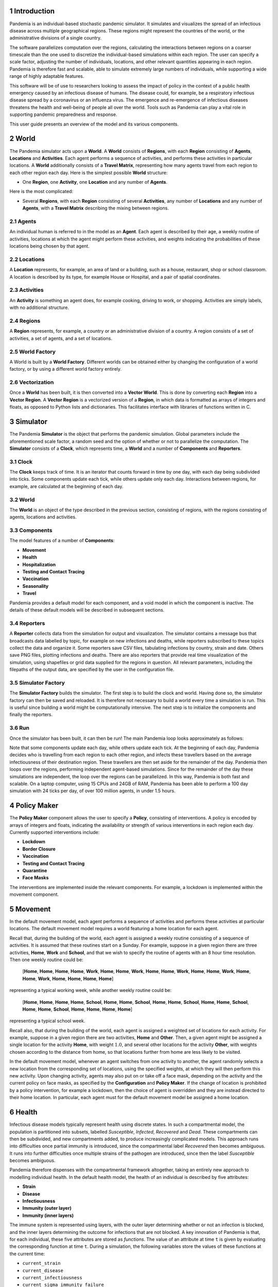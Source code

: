 
.. sectnum::

Introduction
============

Pandemia is an individual-based stochastic pandemic simulator. It
simulates and visualizes the spread of an infectious disease across
multiple geographical regions. These regions might represent the
countries of the world, or the administrative divisions of a single
country.

The software parallelizes computation over the regions, calculating the
interactions between regions on a coarser timescale than the one used to
discretize the individual-based simulations within each region. The user
can specify a scale factor, adjusting the number of individuals,
locations, and other relevant quantities appearing in each region.
Pandemia is therefore fast and scalable, able to simulate extremely
large numbers of individuals, while supporting a wide range of highly
adaptable features.

This software will be of use to researchers looking to assess the impact
of policy in the context of a public health emergency caused by an
infectious disease of humans. The disease could, for example, be a
respiratory infectious disease spread by a coronavirus or an influenza
virus. The emergence and re-emergence of infectious diseases threatens
the health and well-being of people all over the world. Tools such as
Pandemia can play a vital role in supporting pandemic preparedness and
response.

This user guide presents an overview of the model and its various
components.

World
=====

The Pandemia simulator acts upon a **World**. A **World** consists of
**Regions**, with each **Region** consisting of **Agents**,
**Locations** and **Activities**. Each agent performs a sequence of
activities, and performs these activities in particular locations. A
**World** additionally consists of a **Travel Matrix**, representing how
many agents travel from each region to each other region each day. Here
is the simplest possible **World** structure:

-  One **Region**, one **Activity**, one **Location** and any number of
   **Agents**.

Here is the most complicated:

-  Several **Regions**, with each **Region** consisting of several
   **Activities**, any number of **Locations** and any number of
   **Agents**, with a **Travel Matrix** describing the mixing between
   regions.

Agents
------

An individual human is referred to in the model as an **Agent**. Each
agent is described by their age, a weekly routine of activities,
locations at which the agent might perform these activities, and weights
indicating the probabilities of these locations being chosen by that
agent.

Locations
---------

A **Location** represents, for example, an area of land or a building,
such as a house, restaurant, shop or school classroom. A location is
described by its type, for example House or Hospital, and a pair of
spatial coordinates.

Activities
----------

An **Activity** is something an agent does, for example cooking, driving
to work, or shopping. Activities are simply labels, with no additional
structure.

Regions
-------

A **Region** represents, for example, a country or an administrative
division of a country. A region consists of a set of activities, a set
of agents, and a set of locations.

World Factory
-------------

A World is built by a **World Factory**. Different worlds can be
obtained either by changing the configuration of a world factory, or by
using a different world factory entirely.

Vectorization
-------------

Once a **World** has been built, it is then converted into a **Vector
World**. This is done by converting each **Region** into a **Vector
Region**. A **Vector Region** is a vectorized version of a **Region**,
in which data is formatted as arrays of integers and floats, as opposed
to Python lists and dictionaries. This facilitates interface with
libraries of functions written in C.

Simulator
=========

The Pandemia **Simulator** is the object that performs the pandemic
simulation. Global parameters include the aforementioned scale factor, a
random seed and the option of whether or not to parallelize the
computation. The **Simulator** consists of a **Clock**, which represents
time, a **World** and a number of **Components** and **Reporters**.

Clock
-----

The **Clock** keeps track of time. It is an iterator that counts forward
in time by one day, with each day being subdivided into ticks. Some
components update each tick, while others update only each day.
Interactions between regions, for example, are calculated at the
beginning of each day.

.. _world-1:

World
-----

The **World** is an object of the type described in the previous
section, consisting of regions, with the regions consisting of agents,
locations and activities.

Components
----------

The model features of a number of **Components**:

-  **Movement**

-  **Health**

-  **Hospitalization**

-  **Testing and Contact Tracing**

-  **Vaccination**

-  **Seasonality**

-  **Travel**

Pandemia provides a default model for each component, and a void model
in which the component is inactive. The details of these default models
will be described in subsequent sections.

Reporters
---------

A **Reporter** collects data from the simulation for output and
visualization. The simulator contains a message bus that broadcasts data
labelled by topic, for example on new infections and deaths, while
reporters subscribed to these topics collect the data and organize it.
Some reporters save CSV files, tabulating infections by country, strain
and date. Others save PNG files, plotting infections and deaths. There
are also reporters that provide real time visualization of the
simulation, using shapefiles or grid data supplied for the regions in
question. All relevant parameters, including the filepaths of the output
data, are specified by the user in the configuration file.

Simulator Factory
-----------------

The **Simulator Factory** builds the simulator. The first step is to
build the clock and world. Having done so, the simulator factory can
then be saved and reloaded. It is therefore not necessary to build a
world every time a simulation is run. This is useful since building a
world might be computationally intensive. The next step is to initialize
the components and finally the reporters.

Run
---

Once the simulator has been built, it can then be run! The main Pandemia
loop looks approximately as follows:

.. container:: center

   .. image:: images/psuedo.png
      :alt: image
      :width: 50.0%

Note that some components update each day, while others update each
tick. At the beginning of each day, Pandemia decides who is travelling
from each region to each other region, and infects these travellers
based on the average infectiousness of their destination region. These
travellers are then set aside for the remainder of the day. Pandemia
then loops over the regions, performing independent agent-based
simulations. Since for the remainder of the day these simulations are
independent, the loop over the regions can be parallelized. In this way,
Pandemia is both fast and scalable. On a laptop computer, using 15 CPUs
and 24GB of RAM, Pandemia has been able to perform a 100 day simulation
with 24 ticks per day, of over 100 million agents, in under 1.5 hours.

.. _`sec:policymaker`:

Policy Maker
============

The **Policy Maker** component allows the user to specify a **Policy**,
consisting of interventions. A policy is encoded by arrays of integers
and floats, indicating the availability or strength of various
interventions in each region each day. Currently supported interventions
include:

-  **Lockdown**

-  **Border Closure**

-  **Vaccination**

-  **Testing and Contact Tracing**

-  **Quarantine**

-  **Face Masks**

The interventions are implemented inside the relevant components. For
example, a lockdown is implemented within the movement component.

Movement
========

In the default movement model, each agent performs a sequence of
activities and performs these activities at particular locations. The
default movement model requires a world featuring a home location for
each agent.

Recall that, during the building of the world, each agent is assigned a
weekly routine consisting of a sequence of activities. It is assumed
that these routines start on a Sunday. For example, suppose in a given
region there are three activities, **Home**, **Work** and **School**,
and that we wish to specify the routine of agents with an 8 hour time
resolution. Then one weekly routine could be:

   [**Home**, **Home**, **Home**, **Home**, **Work**, **Home**, **Home**, **Work**, **Home**, **Home**, **Work**, **Home**, **Home**, **Work**, **Home**, **Home**, **Work**, **Home**, **Home**, **Home**, **Home**]

representing a typical working week, while another weekly routine could
be:

   [**Home**, **Home**, **Home**, **Home**, **School**, **Home**, **Home**, **School**, **Home**, **Home**, **School**, **Home**, **Home**, **School**, **Home**, **Home**, **School**, **Home**, **Home**, **Home**, **Home**]

representing a typical school week.

Recall also, that during the building of the world, each agent is
assigned a weighted set of locations for each activity. For example,
suppose in a given region there are two activities, **Home** and
**Other**. Then, a given agent might be assigned a single location for
the activity **Home**, with weight :math:`1.0`, and several other
locations for the activity **Other**, with weights chosen according to
the distance from home, so that locations further from home are less
likely to be visited.

In the default movement model, whenever an agent switches from one
activity to another, the agent randomly selects a new location from the
corresponding set of locations, using the specified weights, at which
they will then perform this new activity. Upon changing activity, agents
may also put on or take off a face mask, depending on the activity and
the current policy on face masks, as specified by the **Configuration**
and **Policy Maker**. If the change of location is prohibited by a
policy intervention, for example a lockdown, then the choice of agent is
overridden and they are instead directed to their home location. In
particular, each agent must for the default movement model be assigned a
home location.

.. _`sec:health`:

Health
======

Infectious disease models typically represent health using discrete
states. In such a compartmental model, the population is partitioned
into subsets, labelled *Susceptible*, *Infected*, *Recovered* and
*Dead*. These compartments can then be subdivided, and new compartments
added, to produce increasingly complicated models. This approach runs
into difficulties once partial immunity is introduced, since the
compartmental label *Recovered* then becomes ambiguous. It runs into
further difficulties once multiple strains of the pathogen are
introduced, since then the label *Susceptible* becomes ambiguous.

Pandemia therefore dispenses with the compartmental framework
altogether, taking an entirely new approach to modelling individual
health. In the default health model, the health of an individual is
described by five attributes:

-  **Strain**

-  **Disease**

-  **Infectiousness**

-  **Immunity (outer layer)**

-  **Immunity (inner layers)**

The immune system is represented using layers, with the outer layer
determining whether or not an infection is blocked, and the inner layers
determining the outcome for infections that are not blocked. A key
innovation of Pandemia is that, for each individual, these five
attributes are stored as *functions*. The value of an attribute at time
:math:`\texttt{t}` is given by evaluating the corresponding function at
time :math:`\texttt{t}`. During a simulation, the following variables
store the values of these functions at the current time:

-  ``current_strain``

-  ``current_disease``

-  ``current_infectiousness``

-  ``current_sigma_immunity_failure``

-  ``current_rho_immunity_failure``

The prefix ``sigma_`` refers to the outer layer of the immune
system, while the prefix ``rho_`` refers to the inner layers.

Strain
------

For agent :math:`\texttt{n}`, the variable

.. math:: \texttt{current_strain[n]}

\ indicates whether or not agent :math:`\texttt{n}` is infected, and if
so with which strain. The variable is an integer, taking values in the
range

.. math:: \{\texttt{-1, 0, 1, 2}, \ldots, \texttt{S - 1}\}

where :math:`\texttt{S}` denotes the number of strains. If the agent is
not infected, then

.. math:: \texttt{current_strain[n] = -1}.

We assume that agents can only be infected with one strain at a time.

Disease
-------

For agent :math:`\texttt{n}`, the variable

.. math:: \texttt{current_disease[n]}

\ indicates the extent to which agent :math:`\texttt{n}` is diseased.
The variable is a float, taking values in the range
:math:`\texttt{[0,1]}.` If the agent has no disease, then

.. math:: \texttt{current_disease[n] = 0}.

If the agent is dead, then

.. math:: \texttt{current_disease[n] = 1}.

Values close to :math:`\texttt{1}` represent severe disease, values
close to :math:`\texttt{0}` represent mild disease. Values above a
threshold represent symptomatic disease, values below the threshold
represent asymptomatic disease.

Infectiousness
--------------

For agent :math:`\texttt{n}`, the variable

.. math:: \texttt{current_infectiousness[n]}

\ indicates the extent to which agent :math:`\texttt{n}` is infectious.
The variable is a float, taking non-negative values. If the agent is
infected but not infectious, then

.. math:: \texttt{current_infectiousness[n]} = 0.

If the agent is infected, then increasing the value of this variable
increases the probability that the agent transmits strain
:math:`\texttt{current_strain[n]}` to other agents.

Immunity (Outer Layer)
----------------------

For agent :math:`\texttt{n}` and strain :math:`\texttt{s}`, the variable

.. math:: \texttt{current_sigma_immunity_failure[n][s]}

\ represents the probability that the immune system of agent
:math:`\texttt{n}` *fails* to prevent an infection when exposed to
strain :math:`\texttt{s}`. Being a probability, this variable is
therefore a float taking values in the range :math:`\texttt{[0,1]}.`
Since this variable stores a failure probability, values closer to
:math:`\texttt{0}` represent higher levels of protection.

Immunity (Inner Layers)
-----------------------

If sigma immunity fails, then the pathogen makes it past the outer layer
of defence and an infection occurs. The pathogen now confronts a number
of internal layers. Each layer has a probability of failing to stop the
pathogen, with the outcome of the infection getting progressively worse
the deeper the pathogen penetrates. This binary tree structure allows
the user to parametrize, for example, the efficacy of a vaccine against
symptomatic disease, severe disease and death. If the pathogen passes
through all but the last internal layer, which is impenetrable, then the
agent experiences the worst possible outcome.

For example, suppose the model is configured in such a way that there
are two internal layers. Then, for a given agent, infected with a given
strain, there are two possible outcomes. If the first internal layer
fails to stop the pathogen, then the outcome will be the latter of the
two outcomes. If the first internal layer is successful, then the
outcome will be the former of the two outcomes. These two outcomes
could, for example, be configured to represent recovery and death,
respectively.

More generally, suppose the model is configured in such a way that there
are :math:`\texttt{R}` internal layers, and therefore :math:`\texttt{R}`
possible outcomes. Then, for agent :math:`\texttt{n}` and strain
:math:`\texttt{s}`, the variable

.. math:: \texttt{current_rho_immunity_failure[n][s]}

\ gives a vector of probabilities, of length :math:`\texttt{R}`,
corresponding to the *failure* probabilities of each layer. If a
pathogen makes it past layer :math:`\texttt{r}`, then it moves on to
face layer :math:`\texttt{r+1}`, else the agent gets outcome
:math:`\texttt{r}`. Since the last layer is impenetrable, the final
entry in this vector is always equal to :math:`\texttt{0}`, meaning that
the last layer never fails to stop the pathogen.

The sampling of this binary tree structure occurs immediately after
infection.

While sigma immunity determines whether or not an infection occurs, with
rho immunity determining the outcome of that infection, to understand
the outcomes themselves we must discuss the
:math:`\texttt{health_presets}`.

Presets and Updates
-------------------

The default response to an infection is determined for each agent, for
each strain, during the initialization of the health component, before
the start of the simulation. In particular, if an agent has been
assigned the preset response :math:`\texttt{p}` from the set of possible
presets :math:`\texttt{health_presets}`, then the object
:math:`\texttt{p[r]}` contains data which determine updates, for each of
the five health attributes described above, corresponding to outcome
:math:`\texttt{r}`.

For example, suppose that our model features two strains and two
internal layers. Then the object :math:`\texttt{p[r]}` may be as
follows:

.. container:: center

   .. image:: images/codeexamplebw.png
      :alt: image
      :width: 50.0%

The numbers in these arrays encode step functions. For example, the pair
of arrays

.. math:: \texttt{[-1,0,5], [0.0,0.2,0.0]}

encodes the step function :math:`f` given by

.. math::

   f(t) =
   \begin{cases}
   0.0, \text{ for } t < 0 \\
   0.2, \text{ for } 5 > t \geq 0 \\
   0.0, \text{ for } t \geq 5
   \end{cases}.\nonumber

Suppose in the above example that agent :math:`\texttt{n}` has just been
infected with strain :math:`\texttt{0}`, and that the infection has
resulted in outcome :math:`\texttt{r}`, with :math:`\texttt{p[r]}` as
above. Then the variable :math:`\texttt{current_strain[n]}` will take
the value :math:`\texttt{0}` for the next :math:`\texttt{5}` days, after
which it will return to the value :math:`\texttt{-1}`, indicating that
the agent is no longer infected. The variable
:math:`\texttt{current_disease[n]}` will take the value
:math:`\texttt{0.2}` for the next :math:`\texttt{5}` days, after which
it will return to the value :math:`\texttt{0.0}`, indicating that the
agent has recovered. The variable
:math:`\texttt{current_infectiousness[n]}` will take the value
:math:`\texttt{0.0025}` for the next :math:`\texttt{3}` days, followed
by :math:`\texttt{0.0075}` for :math:`\texttt{2}` days, after which it
will return to the value :math:`\texttt{0.0}`, indicating that the agent
is no longer infectious.

Updates to the sigma and rho immunity variables are more complicated.
The immunity variables are updated via the operation of function
multiplication. Recall that the immunity functions store probabilities
of failure, so the product of such functions give the probabilities of
failure for overlapping immune responses, assuming independence.

Suppose in the above example that agent :math:`\texttt{n}` has no
immunity against either strain prior to infection. Assume that the
infection with strain :math:`\texttt{0}` occurred at time
:math:`\texttt{t}`. Then, after updating their immunity functions, the
component of their sigma immunity function corresponding to strain
:math:`\texttt{0}` will be given by the step function

.. math:: \texttt{[-1, t + 5, t + 30], [1.0, 0.25, 1.0]},

\ while the component corresponding to strain :math:`\texttt{1}` will be
given by

.. math:: \texttt{[-1, t + 5, t + 30], [1.0, 0.5, 1.0]}.

In particular, for 25 days following the end of their infection, the
probability that their immune system fails to protect against another
infection by strain :math:`\texttt{0}` is improved from
:math:`\texttt{1.0}` to :math:`\texttt{0.25}`, after which it returns to
:math:`\texttt{1.0}`, representing a loss of immunity. The probability
that their immune system fails to protect against an infection by strain
:math:`\texttt{0}` is improved from :math:`\texttt{1.0}` to
:math:`\texttt{0.5}`, after which it returns to :math:`\texttt{1.0}`,
representing a loss of cross immunity.

Suppose now that at time :math:`\texttt{t + 10}` agent
:math:`\texttt{n}` is again infected by strain :math:`\texttt{0}`. Then
between times :math:`\texttt{t + 10}` and :math:`\texttt{t + 15}`, the
three variables describing their current strain, disease and
infectiousness will be updated as before. But the component of their
sigma immunity function corresponding to strain :math:`\texttt{0}` will
now be subject to appropriate multiplication, after which it will be
given by the step function

.. math:: \texttt{[-1, t + 5, t + 15, t + 30, t + 40]},

\ 

.. math:: \texttt{[1.0, 0.25, 0.0625, 0.25, 1.0]}.

In particular, between times :math:`\texttt{t + 15}` and
:math:`\texttt{t + 30}` there are overlapping immunity responses, so
that in order for a third infection to occur by strain
:math:`\texttt{0}`, the pathogen must overcome the immune response
generated by the first infection *and* the immune response generated by
the second infection. Our assumption is that these events are
independent, hence the multiplication of probabilities.

Updates to rho immunity are similar, except that these functions are now
vector-valued, these vectors corresponding to the failure probabilities
for each internal layer, meaning that the functions must be multiplied
element-wise.

For a preset :math:`\texttt{p}` and outcome :math:`\texttt{r}`, while
the components of :math:`\texttt{p[r]}` corresponding to strain, disease
and infectiousness each contain precisely :math:`\texttt{S}` functions,
where :math:`\texttt{S}` is the number of strains, the components
corresponding to rho and sigma immunity are containing precisely
:math:`\texttt{S} \times \texttt{S}` functions, the additional dimension
accounting for cross-immunity as in the above example.

Transmission
------------

For a location :math:`l` in region :math:`i`, we define:

.. math:: p_l := \left(1 - \prod_{m \in l} (1 - f_m)\right)

where :math:`m \in l` means all agents :math:`m` currently in location
:math:`l`, with

.. math:: f_m  := \omega_m\, \nu_m\, \mu(i)\, \lambda(l)\, \beta(s_m).

Here

-  :math:`\omega_m` is the current face mask multiplier associated to
   agent :math:`m`, which takes the value :math:`1` if they are not
   wearing a face mask, and some number smaller that :math:`1` if they
   are;

-  :math:`\nu_m` is the current infectiousness of agent :math:`m`;

-  :math:`\mu` is a multiplier depending on the region :math:`i`,
   reflecting for example seasonal changes in transmission that act on
   the regional level;

-  :math:`\lambda` is a multiplier depending on the location :math:`l`,
   reflecting the fact that some types of location might be less
   conducive to transmission than others;

-  :math:`\beta` is a control coefficient depending on the strain
   :math:`s_m` that agent :math:`m` is currently infected with, if any.

For each susceptible agent :math:`n` in location :math:`l`, with current
face mask multiplier :math:`\omega_n`, the probability that they are
exposed at this time is then assumed to be :math:`\omega_n p_l`. If such
an agent is exposed, then to determine which strain they are exposed to,
we assume the expression

.. math:: \frac{\sum_{\{m \in l: s_m = s\}} f_m}{\sum_{\{m \in l\}} f_m}

gives the probability that they are exposed to strain :math:`s`. Given
this exposure, the probability that they are actually infected with
strain :math:`s` is then :math:`\sigma_{ns}`, the current sigma immunity
of agent :math:`n` against strain :math:`s`. The outcome of this
infection is then determined by the rho immunity of the agent, according
the procedure outlined in the previous subsections.

SIR Rescaling
-------------

If the option :math:`\texttt{sir_rescaling}` is set to
:math:`\texttt{True}`, then transmission probabilities are rescaled in
such a way that approximates the homogeneous mixing of standard
compartmental models. In particular, the
:math:`\texttt{sir_rescaling}` option multiplies all health model
transmission probabilities by the reciprocal of the tick length, in
days, divided by the number of agents in each location. Moreover, with
this option activated it is also possible to implement a contact matrix,
that can be used to represents differential mixing between population
subgroups, for example age groups.

For example, suppose there is only one region, one location, one strain
and no face masks. Suppose that :math:`\nu_m = 1` if :math:`m` is
infected, with :math:`\nu_m = 0` otherwise. Denote by :math:`N_{a}` the
number of people in group :math:`a` and by :math:`h` the step size (that
is, the reciprocal of the tick length, in days). Then the
:math:`\texttt{sir_rescaling}` option multiplies all health model
transmission probabilities by :math:`h / N_a`. Denoting by
:math:`m_{ab}` the mixing between groups :math:`a` and :math:`b` and by
:math:`I_b` the number of currently infected agents in group :math:`b`,
for an agent :math:`n` in group :math:`a(n)`, we have:

.. math::

   \begin{aligned}
    \nonumber
   p_n =\, & 1 - \prod_{b} \left(1 - \frac{h \beta m_{a(n) b}}{N_b}\right)^{I_b} \\ \nonumber
   \approx\, & 1 - \prod_{b \in A} \exp \left(-\frac{h\beta m_{a(n)b} I_b}{N_b}\right)\\ \nonumber
    = \, & 1 - \exp \left(- \sum_{b} \frac{h\beta m_{a(n)b} I_b}{N_b}\right)\\[2mm] \nonumber
    = \, & 1 - \exp \left(- h\beta (MI)_{a(n)}\right) \nonumber
   \end{aligned}

where :math:`M_{ab} := m_{ab} / N_b` is the normalized contact matrix.
This is consistent with a standard compartmental model, since the
expected number of new infections in age group :math:`a` at time
:math:`t` then satisfies the approximation

.. math::

   \begin{aligned}
    \nonumber
   \mathbb{E}\left[\frac{S_a(t+h) - S_a(t)}{h}\right] \approx\, & -S_a(t)\left(\frac{1 - \exp \left(- h\beta (MI(t))_{a}\right)}{h}\right)\\[2mm] \nonumber
   \approx\, & -\beta S_a(t) (MI(t))_a. \nonumber
   \end{aligned}

In particular, with only one population subgroup we have
:math:`M = 1 / N`, therefore recovering the first equation

.. math:: \frac{d}{dt} S(t) = - \beta S(t)I(t) / N

of the SIR model. With exponentially distributed recovery times, and no
reinfection, we recover the remaining equations, and therefore arrive at
a stochastic approximation of the SIR model. With the option
:math:`\texttt{sir_rescaling}` set to :math:`\texttt{True}`, the
Pandemia default health model can be therefore viewed as a stochastic
agent-based generalization of standard compartmental models.

On the other hand, with the option :math:`\texttt{sir_rescaling}` set
to :math:`\texttt{False}`, the transmission probabilities are not
divided by the number of agents in each location. This means that adding
susceptible agents to the location of an infected agents does not dilute
the infectiousness of that agent, as it does under homogeneous mixing.
For example, if Alice and Bob are riding a bus, and Bob is infectious,
then with homogeneous mixing the probability that Alice is infected by
Bob *decreases* if more susceptible people get on the bus.

For worlds with large numbers of agents per location, setting the option
:math:`\texttt{sir_rescaling}` to :math:`\texttt{True}` may be
appropriate, whereas for worlds with large numbers of locations, with
typically only a few agents per location at each time, setting the
option :math:`\texttt{sir_rescaling}` to :math:`\texttt{False}` might
be preferable. The latter scenario should, typically, be more realistic.

Hospitalization
===============

In the default hospitalization and death model, if a region contains at
least one hospital, meaning a location of type Hospital, then agents
whose current disease level is above a specified threshold, and who are
about to move to a new location, are admitted to hospital instead. They
remain there until their current disease level falls below the
threshold, after which the agent is free to return home or move to other
locations. The hospital that an agent is admitted to is chosen at random
for all such locations in the region. Note that hospitalization in the
default model has no impact on the disease level of an agent, only on
their location. Note also that the hospitalization component updates
after the movement component, meaning that hospitalization overrides
self-isolation and any interventions on movement such as lockdowns.

In the default model, if a region contains at least one cemetery, then
agents whose current disease level is :math:`\texttt{1.0}` are
considered dead and moved to a randomly selected cemetery, where they
remain for the rest of the simulation.

If a region contains neither a hospital nor a cemetery, then the
hospitalization and death model does nothing in that region.

Testing and Contact Tracing
===========================

The default testing and contact tracing model requires the default
health model and a world featuring a home location for each agent. The
model implements diagnostic tests, contact tracing and self-isolation.
Self-isolation directs an agent to remain at home for the duration of
the self-isolation period. In particular, each agent must for the
default testing and contact tracing model be assigned a home location.

The policy maker component specifies how many test are available in each
region each day, for each of the following three systems:

-  **Random Testing**

-  **Symptomatic Testing**

-  **Contact Tracing**

The policy maker component also specifies how many agents can have their
contacts traced each day. If an agent is tested and their current
infectiousness is above the test threshold, then with probability
:math:`1 - p` the agent tests positive, where :math:`p` is the
probability of a false negative.

Random Testing
--------------

In each region each day, a number of agents are tested at random. Those
who test positive begin self-isolating, meaning that all new activities
must be performed at their home location, for a specified number of
days.

Symptomatic Testing
-------------------

An agent is considered symptomatic if their current disease is above a
specified threshold. If an agent is currently symptomatic, having being
asymptomatic the previous day, then they are eligible for this system of
testing. A number of these eligible agents are randomly selected for
testing, beginning periods of self-isolation if they test positive.
Eligible agents who are not selected for testing may still, with a
specified probability, begin self-isolating, reflecting the possibility
that even without a test result a symptomatic agent might choose to
self-isolate anyway.

Contact Tracing
---------------

In the default model, a regular contact of an agent is any other agent
who shares the same home location. Each day, the regular contacts of
each agent testing positive are considered to be at risk, and are
themselves eligible for testing, if they have not already been tested
this day. From these agents at risk a subset are randomly selected for
testing, with those testing positive beginning periods of
self-isolation. The remaining agents at risk may each still begin
self-isolating, with a specified probability.

The user might wish to expand the regular contacts to include workmates
and classmates, should the user first implement a world with such
features. The user is warned, however, that increasingly complex contact
tracing systems can become computationally very intensive. The default
model is therefore simple, but fast.

Vaccination
===========

The default vaccination model requires the default health model. The
model supports multiple vaccines, and for each vaccine, the
configuration specifies how the rho and sigma immunity of an agent
should be updated, for each strain, after receiving a dose of the
vaccine. Consider, for example, the following configuration:

.. container:: center

   .. image:: images/codeexample2bw.png
      :alt: image
      :width: 50.0%

Here the vaccine :math:`\texttt{vaccine_0}` encodes updates to rho and sigma
immunity for two strains of the pathogen. The updates follow the exact
same multiplicative procedure as the immunity updates resulting from an
infection, as described in Section `6 <#sec:health>`__. The model also
features age-dependent vaccine hesitancy, and a minimum time between
doses. The policy maker component specifies how many doses of each
vaccine are available in each region each day, for each age group, with
this number of doses being administered to a randomly selected subset of
all eligible and willing agents.

Seasonality
===========

The seasonal effects component of the Pandemia simulator can be used to
configure monthly updates to the regional transmission multipliers. The
default seasonal effects model calculates a transmission multiplier for
each country each month. The default value of these multipliers is
:math:`\texttt{1.0}`, meaning no reduction in transmission. The
alternative value is a float taking values in the range
:math:`\texttt{[0,1]}`. The months during which transmission is reduced
to this value are configured in a data file.

Travel
======

The travel model implements mixing between regions. It requires the
default health model. At the beginning of each day, a number of
uninfected agents are randomly selected to travel from each region to
each other region.

The policy maker component associates to each region for each day a
multiplier in the range :math:`\texttt{[0,1]}.` This multiplier
represents the extent to which travel *out* of the region is reduced by
border restrictions that day, with the value :math:`\texttt{0}`
representing total suppression of travel out of the country. The number
of agents travelling between regions :math:`i` and :math:`j` is
therefore given by the corresponding entry in the **Travel Matrix**,
multiplied by the border closure multiplier of region :math:`i`.

Travellers mix homogeneously with the entire population of the
destination region. In particular, for each region :math:`j`, an
aggregated level of infectiousness is calculated, with this resulting
probability, :math:`p_j`, being calculated as:

.. math:: p_j := \left(1 - \prod_{m \in j} (1 - g_m)\right)

where :math:`m \in j` means all agents :math:`m` currently in location
:math:`j`, with

.. math:: g_m  := \omega_m\, \nu_m\, \mu(j)\, \beta(s_m)\, \tau\, /\, N_j.

where these parameters are defined as in the default health model with

-  :math:`N_j` the number of agents in region :math:`j`;

-  :math:`\tau` is a control parameter.

For each uninfected agent :math:`n` travelling to region :math:`j`, with
current face mask multiplier :math:`\omega_n`, the probability that they
are exposed at this time is then assumed to be :math:`\omega_n p_j`. If
such an agent is exposed, then to determine which strain they are
exposed to, we assume the expression

.. math:: \frac{\sum_{\{m \in j: s_m = s\}} g_m}{\sum_{\{m \in l\}} g_m}

gives the probability that they are exposed to strain :math:`s`. Given
this exposure, the probability that they are actually infected with
strain :math:`s` is then :math:`\sigma_{ns}`, the current sigma immunity
of agent :math:`n` against strain :math:`s`. The outcome of this
infection is then determined by the rho immunity of the agent, according
the procedure outlined in the section on the default health model.

The current region of an agent :math:`\texttt{n}` is recorded by the
variable

.. math:: \texttt{current_region[n]}.

\ Agents whose current region is not their home region are considered
travellers, and are ignored by other components where appropriate for
the remainder of the day.

Examples: World Factories and Scenarios
=======================================

All parameters, including the scale factor and random seed, are
configured in a single file, called the **Configuration**. The choice of
world factory is specified in the configuration. Several example world
factories have been provided, in particular the homogeneous mixing
example :math:`\texttt{Homogeneous}` and the heterogeneous mixing
example :math:`\texttt{Heterogeneous}`. File paths to input data are
also specified in the configuration.

Example configurations and input data are collected into **Scenarios**.

Homogeneous Mixing
------------------

The :math:`\texttt{Homogeneous}` world factory builds regions
corresponding to the countries of the world, where for each region there
is only one activity and one location, equivalent to the region itself.
Mixing within each country is therefore homogeneous. Mixing between
regions is determined using air travel data.

In this homogeneous mixing scenario, agents are not assigned homes.
Consequently, movement and testing and contact tracing models are void,
the associated interventions and dynamics being irrelevant to this
scenario.

Using the default reporter to render prevalence within each region, the
:math:`\texttt{Homogeneous}` scenario can be visualized as follows:

.. image:: images/homogeneous.png
   :align: center
   :alt: image
   :width: 90.0%

Input data
~~~~~~~~~~

The input data for the :math:`\texttt{Homogeneous}` scenario comes from
a number of sources. The shape files come from Eurostat:

.. container:: center

   https://ec.europa.eu/eurostat/web/gisco/geodata/reference-data/administrative-units-statistical-units/countries

The influenza data used to configure the seasonality model come from:

-  Newman LP, Bhat N, Fleming JA, Neuzil KM. *Global influenza
   seasonality to inform country-level vaccine programs: An analysis of
   WHO FluNet influenza surveillance data between 2011 and 2016.* PLoS
   One. 2018 Feb 21;13(2):e0193263. doi: 10.1371/journal.pone.0193263.

Data on population size and age structure come from the UN:

-  United Nations, Department of Economic and Social Affairs, Population
   Division (2022). World Population Prospects 2022, Online Edition.

Air travel data come from the model presented in:

-  Huang Z et al. *An Open-Access Modeled Passenger Flow Matrix for the
   Global Air Network in 2010.* PLoS One. 2013 May 15;8(5):e64317. doi:
   10.1371/journal.pone.0064317.

which features an open-access passenger flow matrix for the global air
network in 2010, later refined in to provide monthly estimates in:

-  Mao et al. *Modeling monthly flows of global air travel passengers:
   An open-access data resource.* Journal of Transport Geography. 2015
   May;48. doi: 10.1016/j.jtrangeo.2015.08.017.

Heterogeneous Mixing
--------------------

The :math:`\texttt{Heterogeneous}` world factory groups agents together
into households, and for each region there are two activities,
:math:`\texttt{Home_Activity}` and
:math:`\texttt{Community_Activity}`. Individuals perform the
:math:`\texttt{Home_Activity}` in their assigned House, while they
perform the :math:`\texttt{Community_Activity}` in randomly selected
grid squares, with the random selection being weighted by distance.
Individuals above or below certain ages do not perform the
:math:`\texttt{Community_Activity}`. Those who do perform the
:math:`\texttt{Community_Activity}` do so for 8 hours each weekday,
between 8am and 4pm. When performing
:math:`\texttt{Community_Activity}`, each individual gets a list of
grid squares to choose from. The grid square containing their House is
always included in this list.

The list of grid squares for each individual is obtained by sampling
from a subset of all such squares in the region. This subset contains a
number of squares nearest to their home square, in addition to a number
of squares randomly sampled from all over the region. A small number of
squares are randomly sampled from this set, weighted according to a
simple gravity model. In particular, for an individual whose House is in
square :math:`s_1`, the unnormalized weight :math:`w` attached to a
square :math:`s_2` is given by the formula:

.. math:: w = \frac{N(s_2)}{1 + d(s_1, s_2)^\gamma} \nonumber

where :math:`N(s_2)` is the number of people living in square
:math:`s_2`, :math:`d` is the Euclidean distance, and :math:`\gamma` is
the gravity model exponent.

Using the default reporter to render prevalence within each region, the
:math:`\texttt{Heterogeneous}` scenario can be visualized as follows:

.. image:: images/heterogeneous.png
   :align: center
   :alt: image
   :width: 90.0%

.. _input-data-1:

Input data
~~~~~~~~~~

In addition to the datasets used for the :math:`\texttt{Homogeneous}`
scenario, the :math:`\texttt{Heterogeneous}` scenario uses population
grid data from NASA:

-  Center for International Earth Science Information Network - CIESIN -
   Columbia University. 2016. Gridded Population of the World, Version 4
   (GPWv4): National Identifier Grid. Palisades, NY: NASA Socioeconomic
   Data and Applications Center (SEDAC).
   http://dx.doi.org/10.7927/H41V5BX1. Accessed 01 NOV 2022.

Data on household size come from the UN:

-  United Nations, Department of Economic and Social Affairs, Population
   Division (2022). Database on Household Size and Composition 2022. UN
   DESA/POP/2022/DC/NO. 8.

ABMlux
------

Pandemia is a far-reaching generalization of the earlier ABMlux model,
used for the article:

-  Thompson J, Wattam S, *Estimating the impact of interventions against
   COVID-19: From lockdown to vaccination.* PLoS One. 2021 Dec
   17;16(12):e0261330. doi: 10.1371/journal.pone.0261330.

In that article, the authors presented an agent-based model of the
COVID-19 pandemic in Luxembourg, and used it simulate the impact of
interventions over the first 6 months of the pandemic. The ABMlux code
can be found here:

.. container:: center

   https://github.com/abm-covid-lux/abmlux

ABMlux brought together several datasets on the population in
Luxembourg, describing households, places of work, care homes, schools,
restaurants, shops and other locations, with over 2000 behavioural
routines for agents defined on 10 minute time resolution using time use
data. The ABMlux world factory outputs an abject which in the
terminology of Pandemia would be called a region. This region features
numerous activities and dozens of locations types. ABMlux allows this
object to be saved as a :math:`\texttt{.abm}` file, which can then be
read by Pandemia’s :math:`\texttt{abmlux}` world factory. This world
factory converts the Luxembourg model into a Pandemia world object, on
which a Pandemia simulation can then be built. To do this, first clone
the repository

.. container:: center

   https://github.com/abm-covid-lux/multi_strain_abmlux

and install using ``pip install -e .[test]`` Then run the command

``ms_abmlux Scenarios/Luxembourg/config.yaml sim_factory.abm``

Once ``sim_factory.abm`` has been created, copy and paste this file into
Pandemia’s ``Scenarios/ABMlux/data`` folder.

While Pandemia regions are not required to have the complexity of the
ABMlux region, such a level of detail is supported by Pandemia, and will
generally produce the most realistic outputs, assuming such population
data is available.

Validation
==========

The validation of any individual-based epidemic model can be
challenging, due to the computational burden of such models. Pandemia is
fast, facilitating validation methods that require rapid iteration of
the model. Such validation tools can be found in the codebase, although
they are currently a work in progress.

Optimization
============

A common approach in epidemic modelling is to propose a small number of
potential control strategies, before simulating each of them to
determine which is most effective. Pandemia supports a more systematic
approach, based on optimization algorithms.

Recall that the world and model components are specified using a
**Configuration**. Given both a **Configuration** and a **Policy**, the
simulation returns a **Cost**:

.. math:: \textbf{Cost} = \text{Sim}(\textbf{Configuration}, \textbf{Policy}).

For a given **Configuration**, optimization algorithms can then be used
to determine the **Policy** that minimizes the **Cost**. Recall that the
**Policy** is the object referred to in Section
`4 <#sec:policymaker>`__, consisting of arrays of integers and floats,
that determines which interventions are active or available in each
region each day.

Such an optimization algorithm can be found in the Pandemia codebase. It
uses a genetic algorithm to search for optimal policies. Much like the
validation tools, this is also a work in progress.

Once these optimization algorithms are able to establish a mapping from
a sample of configurations to a set of optimal policies, then methods
from machine learning could be used to learn the remainder of this
function.

Pandemia is able, via these optimization methods, to reveal potentially
very effective control strategies that, due to the complexities of the
system, may not be obvious to the modeller. Such strategies could save
lives and reduce the cost of interventions. By inverting the cost
function, Pandemia can also be used to determine which strategies are
best avoided.
